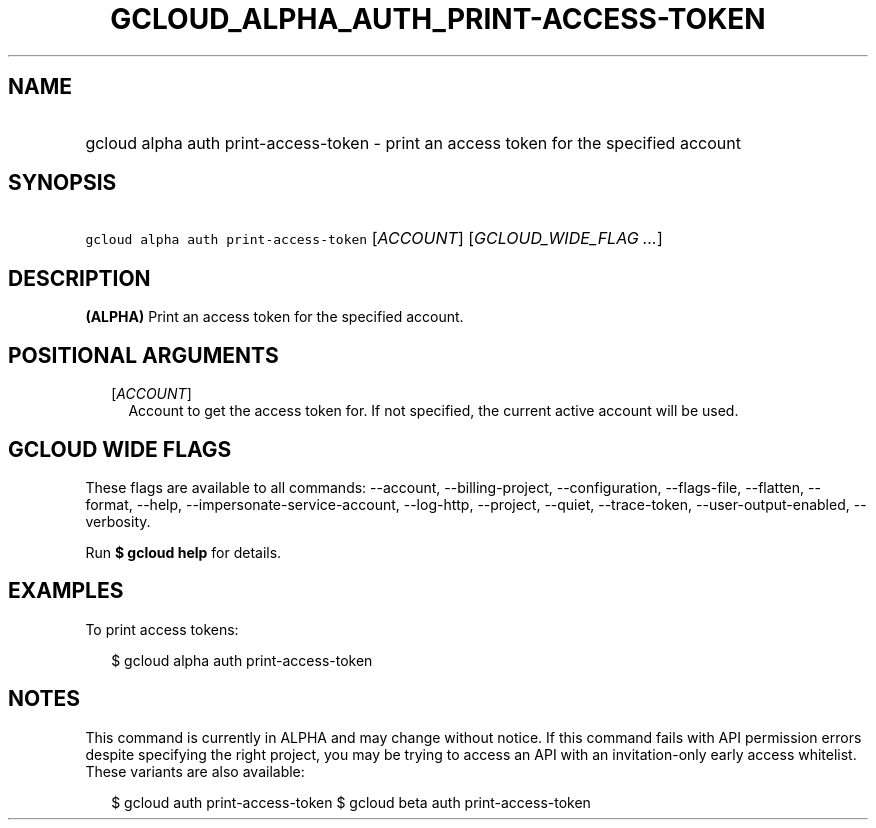 
.TH "GCLOUD_ALPHA_AUTH_PRINT\-ACCESS\-TOKEN" 1



.SH "NAME"
.HP
gcloud alpha auth print\-access\-token \- print an access token for the specified account



.SH "SYNOPSIS"
.HP
\f5gcloud alpha auth print\-access\-token\fR [\fIACCOUNT\fR] [\fIGCLOUD_WIDE_FLAG\ ...\fR]



.SH "DESCRIPTION"

\fB(ALPHA)\fR Print an access token for the specified account.



.SH "POSITIONAL ARGUMENTS"

.RS 2m
.TP 2m
[\fIACCOUNT\fR]
Account to get the access token for. If not specified, the current active
account will be used.


.RE
.sp

.SH "GCLOUD WIDE FLAGS"

These flags are available to all commands: \-\-account, \-\-billing\-project,
\-\-configuration, \-\-flags\-file, \-\-flatten, \-\-format, \-\-help,
\-\-impersonate\-service\-account, \-\-log\-http, \-\-project, \-\-quiet,
\-\-trace\-token, \-\-user\-output\-enabled, \-\-verbosity.

Run \fB$ gcloud help\fR for details.



.SH "EXAMPLES"

To print access tokens:

.RS 2m
$ gcloud alpha auth print\-access\-token
.RE



.SH "NOTES"

This command is currently in ALPHA and may change without notice. If this
command fails with API permission errors despite specifying the right project,
you may be trying to access an API with an invitation\-only early access
whitelist. These variants are also available:

.RS 2m
$ gcloud auth print\-access\-token
$ gcloud beta auth print\-access\-token
.RE

